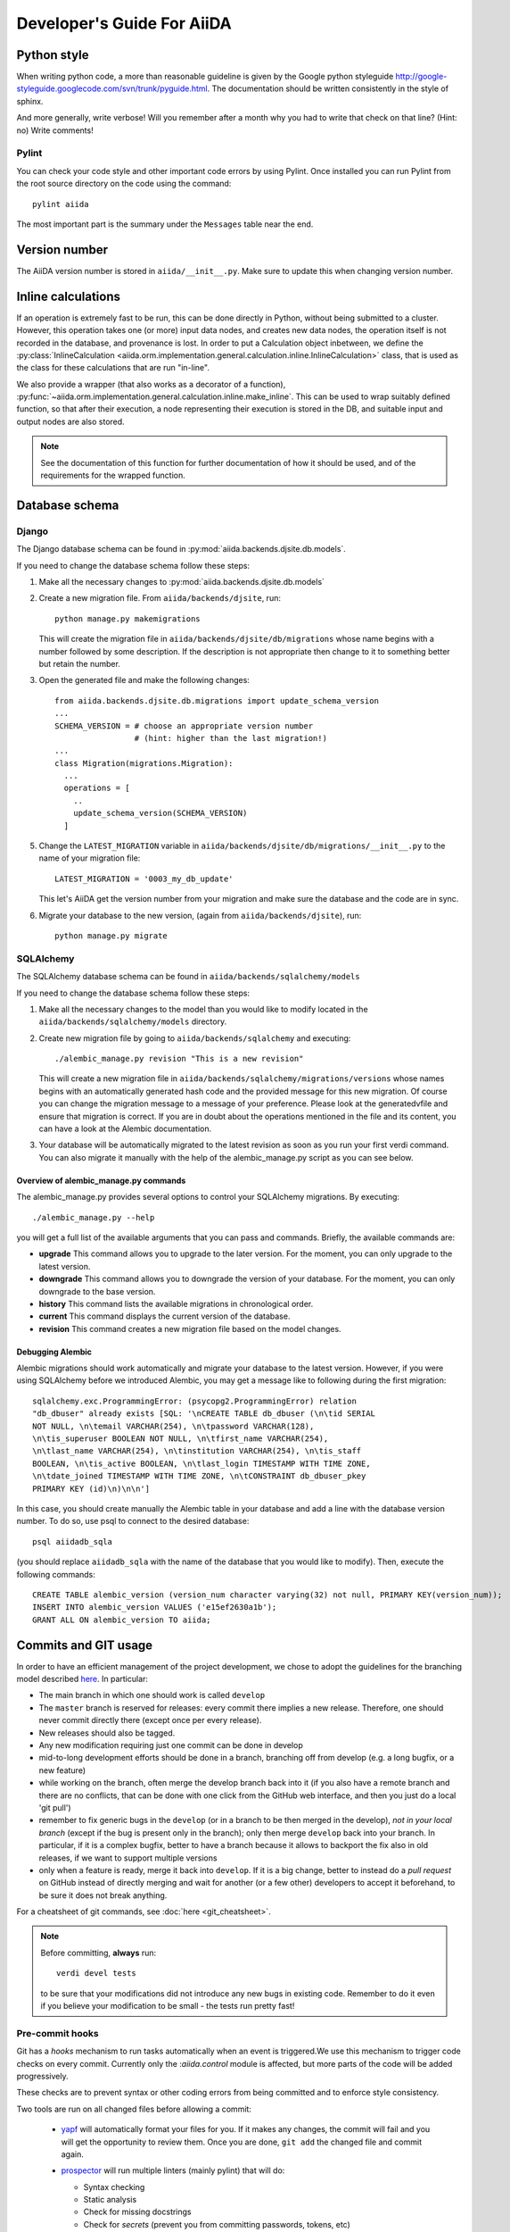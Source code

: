 ###########################
Developer's Guide For AiiDA
###########################

Python style
++++++++++++
When writing python code, a more than reasonable guideline is given by
the Google python styleguide
http://google-styleguide.googlecode.com/svn/trunk/pyguide.html.
The documentation should be written consistently in the style of
sphinx.

And more generally, write verbose! Will you remember
after a month why you had to write that check on that line? (Hint: no)
Write comments!

Pylint
------
You can check your code style and other important code errors by using Pylint.
Once installed you can run Pylint from the root source directory on the code
using the command::

  pylint aiida

The most important part is the summary under the ``Messages`` table near the
end.

Version number
++++++++++++++

The AiiDA version number is stored in ``aiida/__init__.py``.  Make sure to
update this when changing version number.

Inline calculations
+++++++++++++++++++
If an operation is extremely fast to be run, this can be done directly in
Python, without being submitted to a cluster.
However, this operation takes one (or more) input data nodes, and creates new
data nodes, the operation itself is not recorded in the database, and provenance
is lost. In order to put a Calculation object inbetween, we define the
:py:class:`InlineCalculation <aiida.orm.implementation.general.calculation.inline.InlineCalculation>`
class, that is used as the class for these calculations that are run "in-line".

We also provide a wrapper (that also works as a decorator of a function),
:py:func:`~aiida.orm.implementation.general.calculation.inline.make_inline`. This can be used
to wrap suitably defined function, so that after their execution,
a node representing their execution is stored in the DB, and suitable input
and output nodes are also stored.

.. note:: See the documentation of this function for further documentation of
  how it should be used, and of the requirements for the wrapped function.


Database schema
+++++++++++++++

Django
------
The Django database schema can be found in :py:mod:`aiida.backends.djsite.db.models`.

If you need to change the database schema follow these steps:

1. Make all the necessary changes to :py:mod:`aiida.backends.djsite.db.models`
2. Create a new migration file.  From ``aiida/backends/djsite``, run::

     python manage.py makemigrations

   This will create the migration file in ``aiida/backends/djsite/db/migrations`` whose
   name begins with a number followed by some description.  If the description
   is not appropriate then change to it to something better but retain the
   number.

3. Open the generated file and make the following changes::

    from aiida.backends.djsite.db.migrations import update_schema_version
    ...
    SCHEMA_VERSION = # choose an appropriate version number
                     # (hint: higher than the last migration!)
    ...
    class Migration(migrations.Migration):
      ...
      operations = [
        ..
        update_schema_version(SCHEMA_VERSION)
      ]

5. Change the ``LATEST_MIGRATION`` variable in
   ``aiida/backends/djsite/db/migrations/__init__.py`` to the name of your migration
   file::

     LATEST_MIGRATION = '0003_my_db_update'

   This let's AiiDA get the version number from your migration and make sure the
   database and the code are in sync.
6. Migrate your database to the new version, (again from ``aiida/backends/djsite``),
   run::

     python manage.py migrate


SQLAlchemy
----------
The SQLAlchemy database schema can be found in ``aiida/backends/sqlalchemy/models``

If you need to change the database schema follow these steps:

1. Make all the necessary changes to the model than you would like to modify
   located in the ``aiida/backends/sqlalchemy/models`` directory.
2. Create new migration file by going to ``aiida/backends/sqlalchemy`` and
   executing::

    ./alembic_manage.py revision "This is a new revision"

   This will create a new migration file in ``aiida/backends/sqlalchemy/migrations/versions``
   whose names begins with an automatically generated hash code and the
   provided message for this new migration. Of course you can change the
   migration message to a message of your preference. Please look at the
   generatedvfile and ensure that migration is correct. If you are in doubt
   about the operations mentioned in the file and its content, you can have a
   look at the Alembic documentation.
3. Your database will be automatically migrated to the latest revision as soon
   as you run your first verdi command. You can also migrate it manually with
   the help of the alembic_manage.py script as you can see below.

Overview of alembic_manage.py commands
~~~~~~~~~~~~~~~~~~~~~~~~~~~~~~~~~~~~~~
The alembic_manage.py provides several options to control your SQLAlchemy
migrations. By executing::

    ./alembic_manage.py --help

you will get a full list of the available arguments that you can pass and
commands. Briefly, the available commands are:

* **upgrade** This command allows you to upgrade to the later version. For the
  moment, you can only upgrade to the latest version.
* **downgrade** This command allows you to downgrade the version of your
  database. For the moment, you can only downgrade to the base version.
* **history** This command lists the available migrations in chronological
  order.
* **current** This command displays the current version of the database.
* **revision** This command creates a new migration file based on the model
  changes.

.. _first_alembic_migration:

Debugging Alembic
~~~~~~~~~~~~~~~~~
Alembic migrations should work automatically and migrate your database to the
latest version. However, if you were using SQLAlchemy before we introduced
Alembic, you may get a message like to following during the first migration::

    sqlalchemy.exc.ProgrammingError: (psycopg2.ProgrammingError) relation
    "db_dbuser" already exists [SQL: '\nCREATE TABLE db_dbuser (\n\tid SERIAL
    NOT NULL, \n\temail VARCHAR(254), \n\tpassword VARCHAR(128),
    \n\tis_superuser BOOLEAN NOT NULL, \n\tfirst_name VARCHAR(254),
    \n\tlast_name VARCHAR(254), \n\tinstitution VARCHAR(254), \n\tis_staff
    BOOLEAN, \n\tis_active BOOLEAN, \n\tlast_login TIMESTAMP WITH TIME ZONE,
    \n\tdate_joined TIMESTAMP WITH TIME ZONE, \n\tCONSTRAINT db_dbuser_pkey
    PRIMARY KEY (id)\n)\n\n']

In this case, you should create manually the Alembic table in your database and
add a line with the database version number. To do so, use psql to connect
to the desired database::

    psql aiidadb_sqla

(you should replace ``aiidadb_sqla`` with the name of the database that you
would like to modify). Then, execute the following commands::

    CREATE TABLE alembic_version (version_num character varying(32) not null, PRIMARY KEY(version_num));
    INSERT INTO alembic_version VALUES ('e15ef2630a1b');
    GRANT ALL ON alembic_version TO aiida;

Commits and GIT usage
+++++++++++++++++++++

In order to have an efficient management of the project development, we chose
to adopt the guidelines for the branching model described
`here <http://nvie.com/posts/a-successful-git-branching-model/>`_.
In particular:

* The main branch in which one should work is called ``develop``
* The ``master`` branch is reserved for releases: every commit there implies
  a new release. Therefore, one should never commit directly there (except once
  per every release).
* New releases should also be tagged.
* Any new modification requiring just one commit can be done in develop
* mid-to-long development efforts should be done in a branch, branching off
  from develop (e.g. a long bugfix, or a new feature)
* while working on the branch, often merge the develop branch back
  into it (if you also have a remote branch and there are no conflicts,
  that can be done with one click from the GitHub web interface,
  and then you just do a local 'git pull')
* remember to fix generic bugs in the ``develop`` (or in a branch to be
  then merged in the develop), *not in your local branch*
  (except if the bug is present only in the branch); only then merge
  ``develop`` back into your branch. In particular, if it is a complex bugfix,
  better to have a branch because it allows to
  backport the fix also in old releases, if we want to support multiple versions
* only when a feature is ready, merge it back into ``develop``. If it is
  a big change, better to instead do a `pull request` on GitHub instead
  of directly merging and wait for another (or a few other)
  developers to accept it beforehand, to be sure it does not break anything.

For a cheatsheet of git commands, see :doc:`here <git_cheatsheet>`.

.. note:: Before committing, **always** run::

    verdi devel tests

  to be sure that your modifications did not introduce any new bugs in existing
  code. Remember to do it even if you believe your modification to be small -
  the tests run pretty fast!

Pre-commit hooks
----------------

Git has a *hooks* mechanism to run tasks automatically when an event is triggered.We use this mechanism to trigger code checks on every commit. Currently only the :`aiida.control` module is affected, but more parts of the code will be added progressively.

These checks are to prevent syntax or other coding errors from being committed and to enforce style consistency.

Two tools are run on all changed files before allowing a commit:

 * `yapf`_ will automatically format your files for you. If it makes any changes, the commit will fail and you will get the opportunity to review them. Once you are done, ``git add`` the changed file and commit again.
 * `prospector`_ will run multiple linters (mainly pylint) that will do:

   - Syntax checking
   - Static analysis
   - Check for missing docstrings
   - Check for *secrets* (prevent you from committing passwords, tokens, etc)

   It will output file, line number and helpful messages and suggestions for each problem it finds.


.. _yapf: https://github.com/google/yapf
.. _prospector: https://prospector.landscape.io/en/master/

Setting up the hooks is simple::

   cd aiida_core
   pip install [-e] .[dev_precommit]
   pre-commit install
   # from now on on every git commit the checks will be run on changed files

When working on parts of the code that are not included in pre-commit tests yet, it is ok to not install the hooks.

When code that fails the pre-commit checks is commited, the checks will run in a continuous integration stage and the commit will fail tests. Still sometimes it is necessary to push a work-in-progress state to continue working somewhere else, this can be accomplished by ``git commit --no-verify``.

If you want to run the checks without having to call ``git commit``, you can do so using ``pre-commit run``.

Tests
+++++

Running the tests
-----------------

To run the tests, use the::

  verdi devel tests

command. You can add a list of tests after the
command to run only a selected portion of tests (e.g. while developing, if you
discover that only a few tests fail). Use TAB completion to get the full list
of tests. For instance, to run only the tests for transport and the generic
tests on the database, run::

  verdi devel tests aiida.transport db.generic

Furthermore, you need to set up a few things on your local machine to successfully run the tests:

Test profile
~~~~~~~~~~~~

To run the tests involving the database, you need to have a special testing profile. A profile is considered a testing profile if the **profile name** and the **database name** both start with ``test_``, and the repository path contains ``test_``.

SSH to localhost
~~~~~~~~~~~~~~~~

For the transport tests, you need to be able to ssh into your local machine (``localhost``). Here is how this is done for different operating systems:

Linux (Ubuntu)
==============

    * Install ``openssh-server``
    * Create an ssh key (if you don't have one already), and add it to ``~/.ssh/authorized_keys``
    * For **security** reasons, you might want to disallow ssh connections from outside your local machine. To do this, change ``#ListenAddress 0.0.0.0`` to ``ListenAddress 127.0.0.1`` (note the missing ``#``) in ``/etc/ssh/sshd_config``.
    * Now you should be able to type ``ssh localhost`` and get a successful connection.

If your OS was not listed above but you managed to get the ssh connection running, please add the description above.

Install extras
~~~~~~~~~~~~~~

In case you did not install all extras, it is possible that some tests fail due to missing packages. If you installed AiiDA with ``pip``, you can use the following command to get the necessary extras:

.. code :: bash

    pip install -e .[testing]

Where the ``-e`` flag means that the code is just linked to the appropriate folder, and the package will update when you change the code.


The test-first approach
-----------------------

Remember in best codes actually the `tests are written even before writing the
actual code`_, because this helps in having a clear API.

For any new feature that you add/modify, write a test for it! This is extremely
important to have the project last and be as bug-proof as possible. Even more
importantly, add a test that fails when you find a new bug, and then solve the
bug to make the test work again, so that in the future the bug is not introduced
anymore.

Remember to make unit tests as atomic as possible, and to document them so that
other developers can understand why you wrote that test, in case it should fail
after some modification.

.. _tests are written even before writing the actual code: http://it.wikipedia.org/wiki/Test_Driven_Development

Creating a new test
-------------------

There are three types of tests:

1. Tests that do not require the usage of the database (testing the creation of
   paths in k-space, the functionality of a transport plugin, ...)
2. Tests that require the database, but do not require submission (e.g.
   verifying that node attributes can be correctly queried, that the transitive
   closure table is correctly generated, ...)
3. Tests that require the submission of jobs

For each of the above types of tests, a different testing approach is followed
(you can also see existing tests as guidelines of how tests are written):

1. Tests are written inside the package that one wants to test, creating
   a ``test_MODULENAME.py`` file. For each group of tests, create a new subclass
   of ``unittest.TestCase``, and then create the tests as methods using
   the `unittests module <https://docs.python.org/2/library/unittest.html>`_.
   Tests inside a selected number of AiiDA packages are automatically discovered
   when running ``verdi devel tests``. To make sure that your test is discovered,
   verify that its parent module is listed in the
   ``base_allowed_test_folders`` property of the ``Devel`` class, inside
   ``aiida.cmdline.commands.devel``.

   For an example of this type of tests, see, e.g.,
   the ``aiida.common.test_utils`` module.
2. In this case, we use the `testing functionality of
   Django <https://docs.djangoproject.com/en/dev/topics/testing/>`_,
   adapted to run smoothly with AiiDA.

   To create a new group of tests, create a new python file under
   ``aiida.backends.djsite.db.substests``, and instead of inheriting each class directly
   from ``unittest``, inherit from ``aiida.backends.djsite.db.testbase.AiidaTestCase``.
   In this way:

   a. The Django testing functionality is used, and a temporary database is used
   b. every time the class is created to run its tests, default data are
      added to the database, that would otherwise be empty (in particular, a
      computer and a user; for more details, see the code of
      the ``AiidaTestCase.setUpClass()`` method).
   c. at the end of all tests of the class, the database is cleaned
      (nodes, links, ... are deleted) so that the temporary database
      is ready to run the tests of the following test classes.

   .. note:: it is *extremely important* that these tests are run from the
     ``verdi devel tests`` command line interface. Not only this will ensure
     that a temporary database is used (via Django), but also that a temporary
     repository folder is used. Otherwise, you risk to corrupt your database
     data. (In the codes there are some checks to avoid that these classes
     are run without the correct environment being prepared by ``verdi
     devel tests``.)

   Once you create a new file in ``aiida.backends.djsite.db.substests``, you have to
   add a new entry to the ``db_test_list`` inside ``aiida.backends.djsite.db.testbase``
   module in order for ``verdi devel tests`` to find it. In particular,
   the key should be the name that you want to use on the command line of
   ``verdi devel tests`` to run the test, and the value should be the full
   module name to load. Note that, in ``verdi devel tests``,
   the string ``db.`` is prepended to the name of each test involving the
   database.
   Therefore, if you add a line::

     db_test_list = {
       ...
       'newtests': 'aiida.backends.djsite.db.subtests.mynewtestsmodule',
       ...
     }

   you will be able to run all all tests inside
   ``aiida.backends.djsite.db.subtests.mynewtestsmodule`` with the command::

     verdi devel tests db.newtests

   .. note:: If in the list of parameters to ``verdi devel tests`` you add
     also a ``db`` parameter, then all database-related tests will be run, i.e.,
     all tests that start with ``db.`` (or, if you want, all tests in the
     ``db_test_list`` described above).


3. These tests require an external engine to submit the calculations and then
   check the results at job completion. We use for this a continuous integration
   server, and the best approach is to write suitable workflows to run
   simulations and then verify the results at the end.

Special tests
~~~~~~~~~~~~~

Some tests have special routines to ease and simplify the creation of new tests.
One case is represented by the tests for transport. In this case, you can define
tests for a specific plugin as described above (e.g., see the
``aiida.transport.plugins.test_ssh`` and ``aiida.transport.plugins.test_local``
tests). Moreover, there is a ``test_all_plugins`` module in the same folder.
Inside this module, the discovery code is adapted so that each test method
defined in that file **and decorated with** ``@run_for_all_plugins`` is
run for *all* available plugins, to avoid to rewrite the same
test code more than once and ensure that all plugins behave in the
same way (e.g., to copy files, remove folders, etc.).

Virtual environment
+++++++++++++++++++

Sometimes it's useful to have a virtual environment that separates out the
AiiDA dependencies from the rest of the system.  This is especially the case
when testing AiiDA against library versions that are different from those
installed on the system.

First, install virtualenv using pip::

  pip install virtualenv

Basic usage
-----------

#. To create a virtual environment in folder ``venv``, while in the AiiDA
   directory type::

     virtualenv venv

   This puts a copy of the Python executables and the pip library within the
   ``venv`` folder hierarchy.

#. Activate the environment with::

     source venv/bin/activate

   Your shell should now be prompt should now start with ``(venv)``.

#. (optional) Install AiiDA::

     pip install .

#. Deactivate the virtual environment::

     deactivate

Deprecated features, renaming, and adding new methods
+++++++++++++++++++++++++++++++++++++++++++++++++++++
In case a method is renamed or removed, this is the procedure to follow:

1. (If you want to rename) move the code to the new function name.
   Then, in the docstring, add something like::

     .. versionadded:: 0.7
        Renamed from OLDMETHODNAME

2. Don't remove directly the old function, but just change the code to use
   the new function, and add in the docstring::

     .. deprecated:: 0.7
        Use :meth:`NEWMETHODNAME` instead.

   Moreover, at the beginning of the function, add something like::

     import warnings

     warnings.warn(
         "OLDMETHODNAME is deprecated, use NEWMETHODNAME instead",
         DeprecationWarning)

   (of course, replace ``OLDMETHODNAME`` and ``NEWMETHODNAME`` with the
   correct string, and adapt the strings to the correct content if you are
   only removing a function, or just adding a new one).

Changing the config.json structure
++++++++++++++++++++++++++++++++++

In general, changes to ``config.json`` should be avoided if possible. However, if there is a need to modify it, the following procedure should be used to create a migration:

1. Determine whether the change will be backwards-compatible. This means that an older version of AiiDA will still be able to run with the new ``config.json`` structure. It goes without saying that it's preferable to change ``config.json`` in a backwards-compatible way.

2. In ``aiida/common/additions/config_migration/_migrations.py``, increase the ``CURRENT_CONFIG_VERSION`` by one. If the change is **not** backwards-compatible, set ``OLDEST_COMPATIBLE_CONFIG_VERSION`` to the same value.

3. Write a function which transforms the old config dict into the new version. It is possible that you need user input for the migration, in which case this should also be handled in that function.

4. Add an entry in ``_MIGRATION_LOOKUP`` where the key is the version **before** the migration, and the value is a ``ConfigMigration`` object. The ``ConfigMigration`` is constructed from your migration function, and the **hard-coded** values of ``CURRENT_CONFIG_VERSION`` and ``OLDEST_COMPATIBLE_CONFIG_VERSION``. If these values are not hard-coded, the migration will break as soon as the values are changed again.

